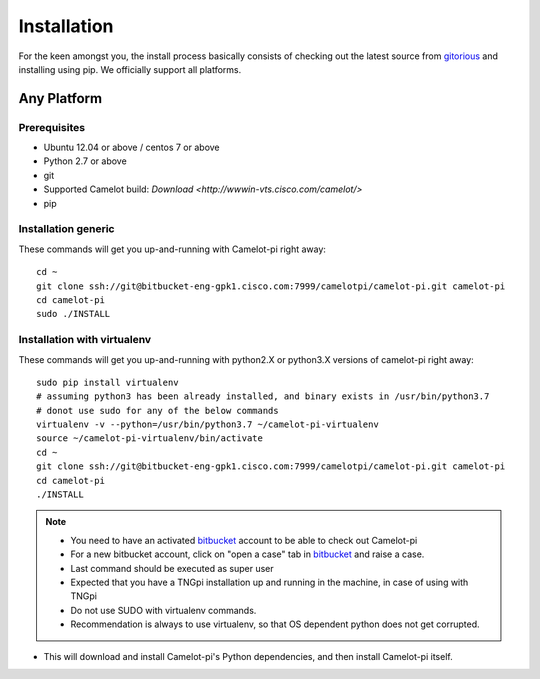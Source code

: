 ************
Installation
************

For the keen amongst you, the install process basically consists of checking out the latest source from `gitorious <https://bitbucket-eng-gpk1.cisco.com/bitbucket/projects/CAMELOTPI/repos/camelot-pi>`_ and installing using pip.
We officially support all platforms.


Any Platform
============
Prerequisites
-------------

* Ubuntu 12.04 or above / centos 7 or above
* Python 2.7 or above
* git
* Supported Camelot build: `Download <http://wwwin-vts.cisco.com/camelot/>`
* pip

Installation generic
--------------------
These commands will get you up-and-running with Camelot-pi right away::

    cd ~
    git clone ssh://git@bitbucket-eng-gpk1.cisco.com:7999/camelotpi/camelot-pi.git camelot-pi
    cd camelot-pi
    sudo ./INSTALL

Installation with virtualenv
----------------------------
These commands will get you up-and-running with python2.X or python3.X versions of camelot-pi right away::

    sudo pip install virtualenv
    # assuming python3 has been already installed, and binary exists in /usr/bin/python3.7
    # donot use sudo for any of the below commands
    virtualenv -v --python=/usr/bin/python3.7 ~/camelot-pi-virtualenv
    source ~/camelot-pi-virtualenv/bin/activate
    cd ~
    git clone ssh://git@bitbucket-eng-gpk1.cisco.com:7999/camelotpi/camelot-pi.git camelot-pi
    cd camelot-pi
    ./INSTALL

.. note::
    * You need to have an activated `bitbucket <https://bitbucket-eng-gpk1.cisco.com>`_ account to be able to check out Camelot-pi
    * For a new bitbucket account, click on "open a case" tab in `bitbucket <https://bitbucket-eng-gpk1.cisco.com>`_ and raise a case.
    * Last command should be executed as super user
    * Expected that you have a TNGpi installation up and running in the machine, in case of using with TNGpi
    * Do not use SUDO with virtualenv commands.
    * Recommendation is always to use virtualenv, so that OS dependent python does not get corrupted.

* This will download and install Camelot-pi's Python dependencies, and then install Camelot-pi itself.
